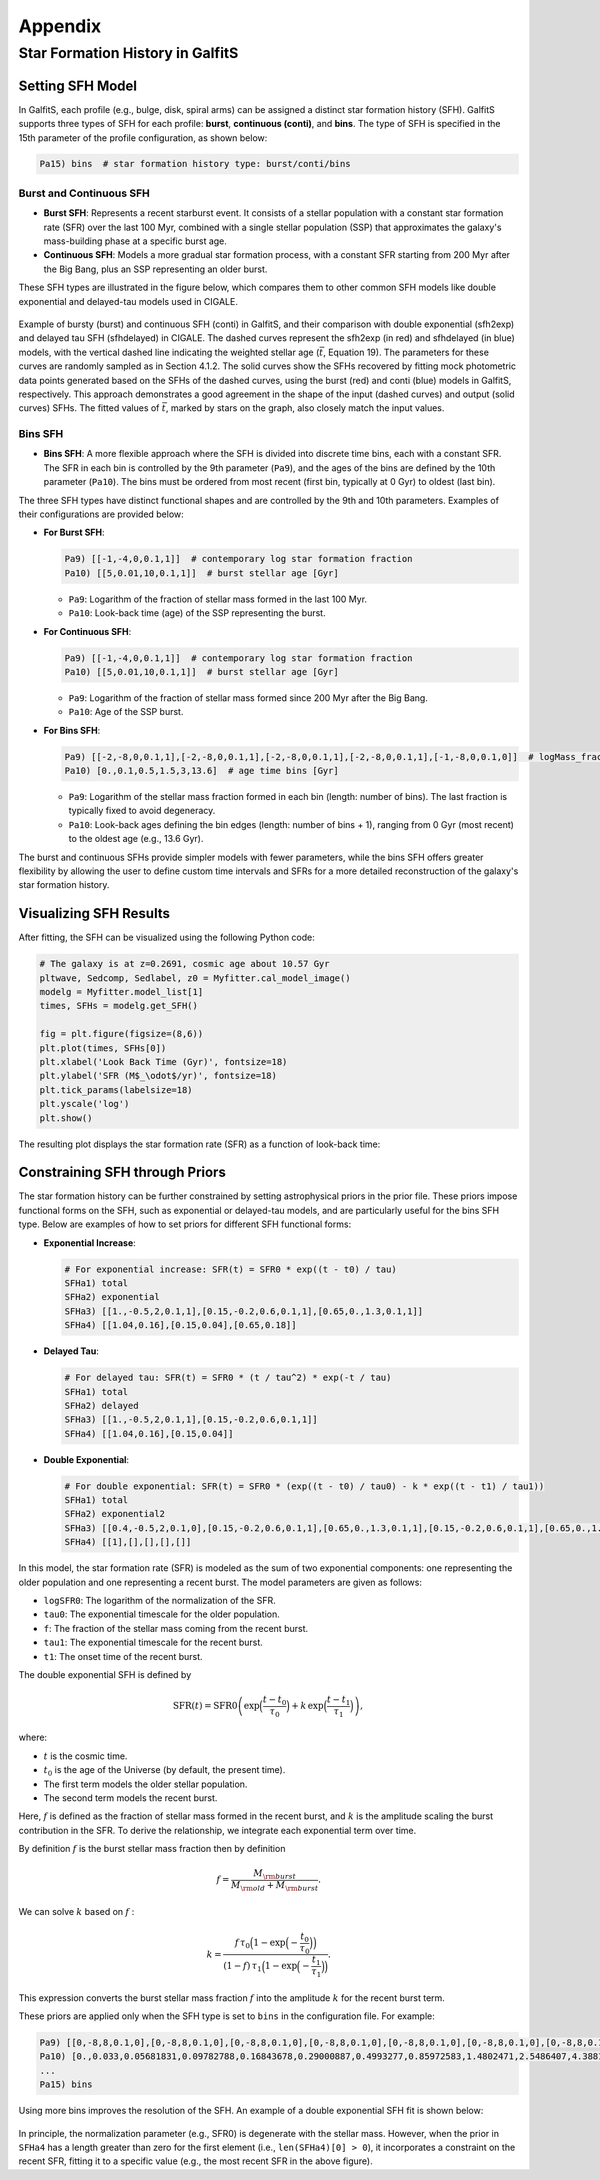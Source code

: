 Appendix
========

Star Formation History in GalfitS
---------------------------------

Setting SFH Model
~~~~~~~~~~~~~~~~~

In GalfitS, each profile (e.g., bulge, disk, spiral arms) can be assigned a distinct star formation history (SFH). GalfitS supports three types of SFH for each profile: **burst**, **continuous (conti)**, and **bins**. The type of SFH is specified in the 15th parameter of the profile configuration, as shown below:

.. code-block:: none

   Pa15) bins  # star formation history type: burst/conti/bins

Burst and Continuous SFH
^^^^^^^^^^^^^^^^^^^^^^^^^^

- **Burst SFH**: Represents a recent starburst event. It consists of a stellar population with a constant star formation rate (SFR) over the last 100 Myr, combined with a single stellar population (SSP) that approximates the galaxy's mass-building phase at a specific burst age.
- **Continuous SFH**: Models a more gradual star formation process, with a constant SFR starting from 200 Myr after the Big Bang, plus an SSP representing an older burst.

These SFH types are illustrated in the figure below, which compares them to other common SFH models like double exponential and delayed-tau models used in CIGALE.

.. figure:: ./fig/sfh_burst_conti.png
   :align: center

   Example of bursty (burst) and continuous SFH (conti) in GalfitS, and their comparison with double exponential (sfh2exp) and delayed tau SFH (sfhdelayed) in CIGALE. The dashed curves represent the sfh2exp (in red) and sfhdelayed (in blue) models, with the vertical dashed line indicating the weighted stellar age (:math:`\bar{t}`, Equation 19). The parameters for these curves are randomly sampled as in Section 4.1.2. The solid curves show the SFHs recovered by fitting mock photometric data points generated based on the SFHs of the dashed curves, using the burst (red) and conti (blue) models in GalfitS, respectively. This approach demonstrates a good agreement in the shape of the input (dashed curves) and output (solid curves) SFHs. The fitted values of :math:`\bar{t}`, marked by stars on the graph, also closely match the input values.

Bins SFH
^^^^^^^^

- **Bins SFH**: A more flexible approach where the SFH is divided into discrete time bins, each with a constant SFR. The SFR in each bin is controlled by the 9th parameter (``Pa9``), and the ages of the bins are defined by the 10th parameter (``Pa10``). The bins must be ordered from most recent (first bin, typically at 0 Gyr) to oldest (last bin).

The three SFH types have distinct functional shapes and are controlled by the 9th and 10th parameters. Examples of their configurations are provided below:

- **For Burst SFH**:

  .. code-block:: none

     Pa9) [[-1,-4,0,0.1,1]]  # contemporary log star formation fraction
     Pa10) [[5,0.01,10,0.1,1]]  # burst stellar age [Gyr]

  - ``Pa9``: Logarithm of the fraction of stellar mass formed in the last 100 Myr.
  - ``Pa10``: Look-back time (age) of the SSP representing the burst.

- **For Continuous SFH**:

  .. code-block:: none

     Pa9) [[-1,-4,0,0.1,1]]  # contemporary log star formation fraction
     Pa10) [[5,0.01,10,0.1,1]]  # burst stellar age [Gyr]

  - ``Pa9``: Logarithm of the fraction of stellar mass formed since 200 Myr after the Big Bang.
  - ``Pa10``: Age of the SSP burst.

- **For Bins SFH**:

  .. code-block:: none

     Pa9) [[-2,-8,0,0.1,1],[-2,-8,0,0.1,1],[-2,-8,0,0.1,1],[-2,-8,0,0.1,1],[-1,-8,0,0.1,0]]  # logMass_fraction formed at each time bin
     Pa10) [0.,0.1,0.5,1.5,3,13.6]  # age time bins [Gyr]

  - ``Pa9``: Logarithm of the stellar mass fraction formed in each bin (length: number of bins). The last fraction is typically fixed to avoid degeneracy.
  - ``Pa10``: Look-back ages defining the bin edges (length: number of bins + 1), ranging from 0 Gyr (most recent) to the oldest age (e.g., 13.6 Gyr).

The burst and continuous SFHs provide simpler models with fewer parameters, while the bins SFH offers greater flexibility by allowing the user to define custom time intervals and SFRs for a more detailed reconstruction of the galaxy's star formation history.

Visualizing SFH Results
~~~~~~~~~~~~~~~~~~~~~~~~

After fitting, the SFH can be visualized using the following Python code:

.. code-block:: python

    # The galaxy is at z=0.2691, cosmic age about 10.57 Gyr
    pltwave, Sedcomp, Sedlabel, z0 = Myfitter.cal_model_image()
    modelg = Myfitter.model_list[1]
    times, SFHs = modelg.get_SFH()

    fig = plt.figure(figsize=(8,6))
    plt.plot(times, SFHs[0])
    plt.xlabel('Look Back Time (Gyr)', fontsize=18)
    plt.ylabel('SFR (M$_\odot$/yr)', fontsize=18)
    plt.tick_params(labelsize=18)
    plt.yscale('log')
    plt.show()

The resulting plot displays the star formation rate (SFR) as a function of look-back time:

.. figure:: ./fig/sfh1.png
   :align: center

Constraining SFH through Priors
~~~~~~~~~~~~~~~~~~~~~~~~~~~~~~~

The star formation history can be further constrained by setting astrophysical priors in the prior file. These priors impose functional forms on the SFH, such as exponential or delayed-tau models, and are particularly useful for the bins SFH type. Below are examples of how to set priors for different SFH functional forms:

- **Exponential Increase**:

  .. code-block:: none

     # For exponential increase: SFR(t) = SFR0 * exp((t - t0) / tau)
     SFHa1) total
     SFHa2) exponential
     SFHa3) [[1.,-0.5,2,0.1,1],[0.15,-0.2,0.6,0.1,1],[0.65,0.,1.3,0.1,1]]
     SFHa4) [[1.04,0.16],[0.15,0.04],[0.65,0.18]]

- **Delayed Tau**:

  .. code-block:: none

     # For delayed tau: SFR(t) = SFR0 * (t / tau^2) * exp(-t / tau)
     SFHa1) total
     SFHa2) delayed
     SFHa3) [[1.,-0.5,2,0.1,1],[0.15,-0.2,0.6,0.1,1]]
     SFHa4) [[1.04,0.16],[0.15,0.04]]

- **Double Exponential**:

  .. code-block:: none

     # For double exponential: SFR(t) = SFR0 * (exp((t - t0) / tau0) - k * exp((t - t1) / tau1))
     SFHa1) total
     SFHa2) exponential2
     SFHa3) [[0.4,-0.5,2,0.1,0],[0.15,-0.2,0.6,0.1,1],[0.65,0.,1.3,0.1,1],[0.15,-0.2,0.6,0.1,1],[0.65,0.,1.3,0.1,1]]
     SFHa4) [[1],[],[],[],[]]

In this model, the star formation rate (SFR) is modeled as the sum of two exponential components:
one representing the older population and one representing a recent burst. The model 
parameters are given as follows:

- ``logSFR0``: The logarithm of the normalization of the SFR.
- ``tau0``: The exponential timescale for the older population.
- ``f``: The fraction of the stellar mass coming from the recent burst.
- ``tau1``: The exponential timescale for the recent burst.
- ``t1``: The onset time of the recent burst.

The double exponential SFH is defined by

.. math::

   \mathrm{SFR}(t) = \mathrm{SFR0} \left(\exp\Bigl(\frac{t-t_0}{\tau_0}\Bigr) + k\,\exp\Bigl(\frac{t-t_1}{\tau_1}\Bigr)\right),

where:

- :math:`t` is the cosmic time.
- :math:`t_0` is the age of the Universe (by default, the present time).
- The first term models the older stellar population.
- The second term models the recent burst.

Here, :math:`f` is defined as the fraction of stellar mass formed in the recent burst, and
:math:`k` is the amplitude scaling the burst contribution in the SFR. To derive the relationship,
we integrate each exponential term over time.

By definition :math:`f` is the burst stellar mass fraction then by definition

.. math::

   f = \frac{M_{\rm burst}}{M_{\rm old} + M_{\rm burst}}.

We can solve :math:`k` based on :math:`f` :

.. math::

   k = \frac{f\,\tau_0\Bigl(1 - \exp\Bigl(-\frac{t_0}{\tau_0}\Bigr)\Bigr)}
            {(1-f)\,\tau_1\Bigl(1 - \exp\Bigl(-\frac{t_1}{\tau_1}\Bigr)\Bigr)}.

This expression converts the burst stellar mass fraction :math:`f` into the amplitude :math:`k`
for the recent burst term.

These priors are applied only when the SFH type is set to ``bins`` in the configuration file. For example:

.. code-block:: none

   Pa9) [[0,-8,8,0.1,0],[0,-8,8,0.1,0],[0,-8,8,0.1,0],[0,-8,8,0.1,0],[0,-8,8,0.1,0],[0,-8,8,0.1,0],[0,-8,8,0.1,0],[0,-8,8,0.1,0],[0,-8,8,0.1,0],[0,-8,8,0.1,0],[0,-8,8,0.1,0],[0,-8,8,0.1,0]]  # logMass_fraction formed at each time bin
   Pa10) [0.,0.033,0.05681831,0.09782788,0.16843678,0.29000887,0.4993277,0.85972583,1.4802471,2.5486407,4.3881655,7.5553966,13.008631]  # age time bins [Gyr]
   ...
   Pa15) bins

Using more bins improves the resolution of the SFH. An example of a double exponential SFH fit is shown below:

.. figure:: ./fig/sfh2.jpg
   :align: center

In principle, the normalization parameter (e.g., SFR0) is degenerate with the stellar mass. However, when the prior in ``SFHa4`` has a length greater than zero for the first element (i.e., ``len(SFHa4)[0] > 0``), it incorporates a constraint on the recent SFR, fitting it to a specific value (e.g., the most recent SFR in the above figure).
